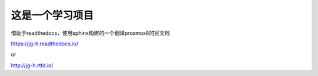 这是一个学习项目
=======================================

借助于readthedocs，使用sphinx构建的一个翻译proxmox8的官文档

https://jg-h.readthedocs.io/

or

http://jg-h.rtfd.io/
